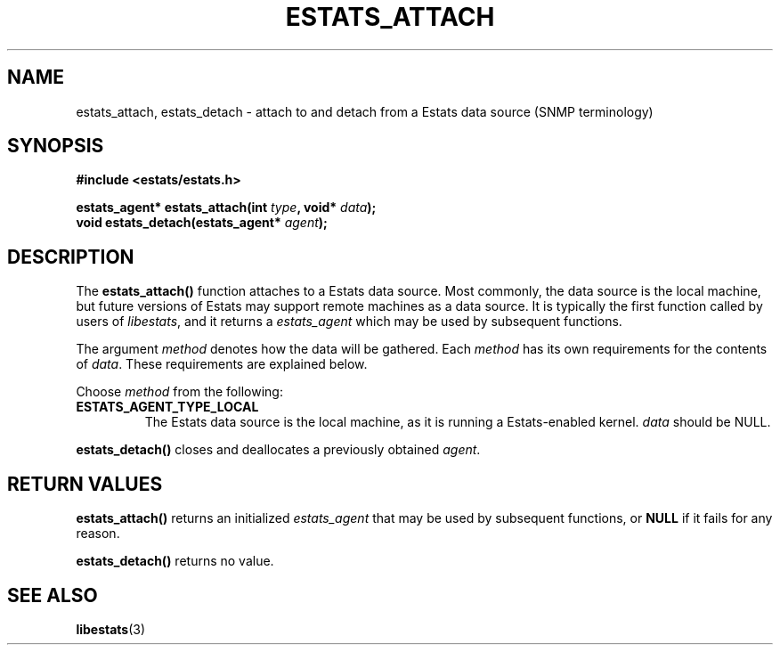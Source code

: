 .\" $Id: estats_attach.3,v 1.1 2003/01/06 20:50:31 engelhar Exp $
.TH ESTATS_ATTACH 3 "12 December 2002" "Estats Userland" "Estats"
.SH NAME
estats_attach, estats_detach \- attach to and detach from a Estats data
source (SNMP terminology)
.SH SYNOPSIS
.B #include <estats/estats.h>
.PP
.nf
.BI "estats_agent* estats_attach(int " type ", void* " data ");"
.BI "void          estats_detach(estats_agent* " agent ");"
.fi
.SH DESCRIPTION
The \fBestats_attach()\fR function attaches to a Estats data source.
Most commonly, the data source is the local machine, but future versions
of Estats may support remote machines as a data source.  It is typically
the first function called by users of \fIlibestats\fR, and it returns a
\fIestats_agent\fR which may be used by subsequent functions.
.PP
The argument \fImethod\fR denotes how the data will be gathered.  Each
\fImethod\fR has its own requirements for the contents of \fIdata\fR.
These requirements are explained below.
.PP
Choose \fImethod\fR from the following:
.TP
\fBESTATS_AGENT_TYPE_LOCAL\fR
The Estats data source is the local machine, as it is running a
Estats-enabled kernel.  \fIdata\fR should be NULL.
.PP
\fBestats_detach()\fR closes and deallocates a previously obtained
\fIagent\fR.
.SH RETURN VALUES
\fBestats_attach()\fR returns an initialized \fIestats_agent\fR that may
be used by subsequent functions, or \fBNULL\fR if it fails for any
reason.
.PP
\fBestats_detach()\fR returns no value.
.SH SEE ALSO
.BR libestats (3)
